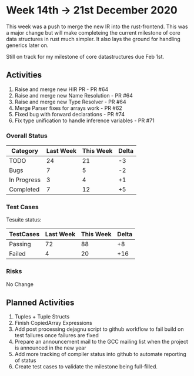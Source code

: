 * Week 14th -> 21st December 2020

This week was a push to merge the new IR into the rust-frontend. This
was a major change but will make completeing the current milestone
of core data structures in rust much simpler. It also lays the ground
for handling generics later on.

Still on track for my milestone of core datastructures due Feb 1st.

** Activities

1. Raise and merge new HIR PR - PR #64
2. Raise and merge new Name Resolution - PR #64
3. Raise and merge new Type Resolver - PR #64
4. Merge Parser fixes for arrays work - PR #62
5. Fixed bug with forward declarations - PR #74
6. Fix type unification to handle inference variables - PR #71

*** Overall Status

| Category    | Last Week | This Week | Delta |
|-------------+-----------+-----------+-------|
| TODO        |        24 |        21 |    -3 |
| Bugs        |         7 |         5 |    -2 |
| In Progress |         3 |         4 |    +1 |
| Completed   |         7 |        12 |    +5 |

*** Test Cases

Tesuite status:

| TestCases | Last Week | This Week | Delta |
|-----------+-----------+-----------+-------|
| Passing   |        72 |        88 |    +8 |
| Failed    |         4 |        20 |   +16 |

*** Risks

No Change

** Planned Activities

1. Tuples + Tuple Structs
2. Finish CopiedArray Expressions
3. Add post processing dejagnu script to github workflow to fail build on test failures once failures are fixed
4. Prepare an announcement mail to the GCC mailing list when the project is announced in the new year
5. Add more tracking of compiler status into github to automate reporting of status
6. Create test cases to validate the milestone being full-filled.
